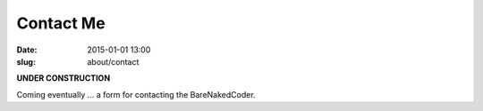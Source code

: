 @@@@@@@@@@@@@@@@@@@@@@@@@@@@@@@@@@@@@@@@@@@@@@@@@@@@@@@@@@@@@@@@@@@@@@@@
Contact Me
@@@@@@@@@@@@@@@@@@@@@@@@@@@@@@@@@@@@@@@@@@@@@@@@@@@@@@@@@@@@@@@@@@@@@@@@

:date: 2015-01-01 13:00
:slug: about/contact

**UNDER CONSTRUCTION**

Coming eventually ... a form for contacting the BareNakedCoder.
